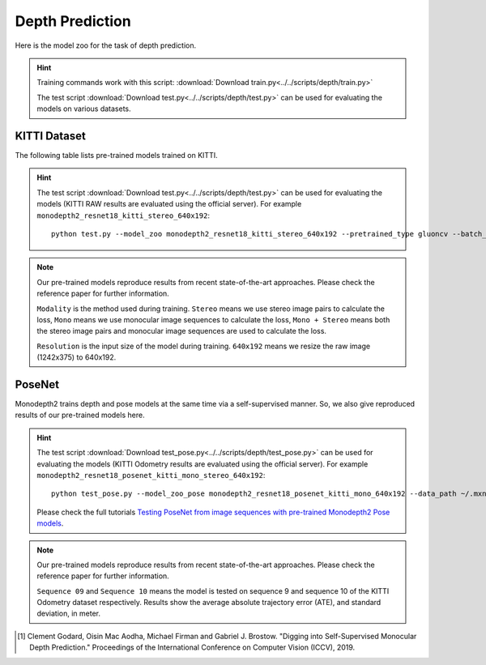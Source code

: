 .. _gluoncv-model-zoo-depth:

Depth Prediction
================


Here is the model zoo for the task of depth prediction.


.. hint::

  Training commands work with this script:
  :download:`Download train.py<../../scripts/depth/train.py>`

  The test script :download:`Download test.py<../../scripts/depth/test.py>` can be used for
  evaluating the models on various datasets.


KITTI Dataset
-------------------

The following table lists pre-trained models trained on KITTI.

.. hint::

  The test script :download:`Download test.py<../../scripts/depth/test.py>` can be used for
  evaluating the models (KITTI RAW results are evaluated using the official server). For example
  ``monodepth2_resnet18_kitti_stereo_640x192``::

    python test.py --model_zoo monodepth2_resnet18_kitti_stereo_640x192 --pretrained_type gluoncv --batch_size 1 --eval_stereo --png


.. note::

  Our pre-trained models reproduce results from recent state-of-the-art approaches. Please check the reference paper for further information.

  ``Modality`` is the method used during training. ``Stereo`` means we use stereo image pairs to calculate the loss,  ``Mono`` means we use monocular image sequences to calculate the loss,
  ``Mono + Stereo`` means both the stereo image pairs and monocular image sequences are used to calculate the loss.

  ``Resolution`` is the input size of the model during training. ``640x192`` means we resize the raw image (1242x375) to 640x192.

.. csv-table::
   :file: ./csv_tables/Depths/KITTI.csv
   :header-rows: 1
   :class: tight-table
   :widths: 37 9 10 8 8 10 10 8

PoseNet
-------------------

Monodepth2 trains depth and pose models at the same time via a self-supervised manner. So, we also give reproduced results of our pre-trained models here.

.. hint::

  The test script :download:`Download test_pose.py<../../scripts/depth/test_pose.py>` can be used for
  evaluating the models (KITTI Odometry results are evaluated using the official server). For example
  ``monodepth2_resnet18_posenet_kitti_mono_stereo_640x192``::

    python test_pose.py --model_zoo_pose monodepth2_resnet18_posenet_kitti_mono_640x192 --data_path ~/.mxnet/datasets/kitti/kitti_odom --eval_split odom_9  --pretrained_type gluoncv --batch_size 1 --png

  Please check the full tutorials `Testing PoseNet from image sequences with pre-trained Monodepth2 Pose models <../build/examples_depth/test_monodepth2_posenet.html>`_.


.. note::

  Our pre-trained models reproduce results from recent state-of-the-art approaches. Please check the reference paper for further information.

  ``Sequence 09`` and ``Sequence 10`` means the model is tested on sequence 9 and sequence 10 of the KITTI Odometry dataset respectively.
  Results show the average absolute trajectory error (ATE), and standard deviation, in meter.

.. csv-table::
   :file: ./csv_tables/Depths/PoseNet.csv
   :header-rows: 1
   :class: tight-table
   :widths: 40 10 10 13 13

.. [1] Clement Godard, Oisin Mac Aodha, Michael Firman and Gabriel J. Brostow. \
       "Digging into Self-Supervised Monocular Depth Prediction." \
       Proceedings of the International Conference on Computer Vision (ICCV), 2019.